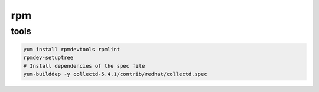 rpm
===

tools
-----

.. code-block:: none

    yum install rpmdevtools rpmlint
    rpmdev-setuptree
    # Install dependencies of the spec file
    yum-builddep -y collectd-5.4.1/contrib/redhat/collectd.spec

